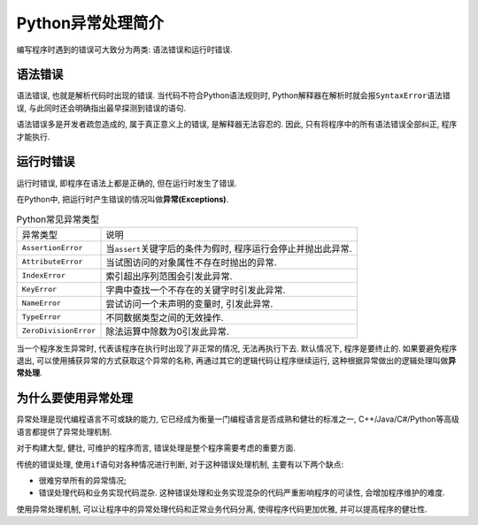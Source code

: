 Python异常处理简介
==================

编写程序时遇到的错误可大致分为两类: 语法错误和运行时错误.


语法错误
--------

语法错误, 也就是解析代码时出现的错误. 
当代码不符合Python语法规则时, Python解释器在解析时就会报\ ``SyntaxError``\ 语法错误, 与此同时还会明确指出最早探测到错误的语句.

语法错误多是开发者疏忽造成的, 属于真正意义上的错误, 是解释器无法容忍的. 
因此, 只有将程序中的所有语法错误全部纠正, 程序才能执行.


运行时错误
----------

运行时错误, 即程序在语法上都是正确的, 但在运行时发生了错误.

在Python中, 把运行时产生错误的情况叫做\ **异常(Exceptions)**\ .

.. table:: Python常见异常类型

    ===================== ==================================================================
    异常类型              说明
    ``AssertionError``    当\ ``assert``\ 关键字后的条件为假时, 程序运行会停止并抛出此异常.
    ``AttributeError``    当试图访问的对象属性不存在时抛出的异常.
    ``IndexError``        索引超出序列范围会引发此异常.
    ``KeyError``          字典中查找一个不存在的关键字时引发此异常.
    ``NameError``         尝试访问一个未声明的变量时, 引发此异常.
    ``TypeError``         不同数据类型之间的无效操作.
    ``ZeroDivisionError`` 除法运算中除数为0引发此异常.
    ===================== ==================================================================

当一个程序发生异常时, 代表该程序在执行时出现了非正常的情况, 无法再执行下去. 
默认情况下, 程序是要终止的. 
如果要避免程序退出, 可以使用捕获异常的方式获取这个异常的名称, 再通过其它的逻辑代码让程序继续运行, 这种根据异常做出的逻辑处理叫做\ **异常处理**\ .


为什么要使用异常处理
--------------------

异常处理是现代编程语言不可或缺的能力, 它已经成为衡量一门编程语言是否成熟和健壮的标准之一, C++/Java/C#/Python等高级语言都提供了异常处理机制.

对于构建大型, 健壮, 可维护的程序而言, 错误处理是整个程序需要考虑的重要方面.

传统的错误处理, 使用\ ``if``\ 语句对各种情况进行判断, 对于这种错误处理机制, 主要有以下两个缺点:

*   很难穷举所有的异常情况;
*   错误处理代码和业务实现代码混杂. 这种错误处理和业务实现混杂的代码严重影响程序的可读性, 会增加程序维护的难度.

使用异常处理机制, 可以让程序中的异常处理代码和正常业务代码分离, 使得程序代码更加优雅, 并可以提高程序的健壮性.

